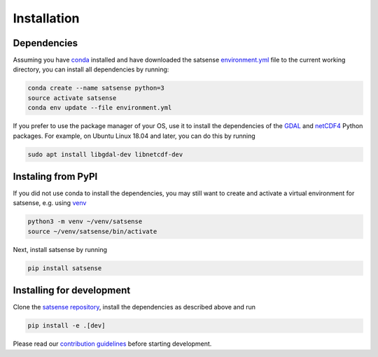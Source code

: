Installation
============

Dependencies
------------
Assuming you have `conda <https://conda.io>`_ installed and have downloaded
the satsense
`environment.yml <https://github.com/DynaSlum/satsense/blob/master/environment.yml>`_
file to the current working directory, you can install
all dependencies by running:

.. code-block:: bash

   conda create --name satsense python=3
   source activate satsense
   conda env update --file environment.yml

If you prefer to use the package manager of your OS, use it to install
the dependencies of the `GDAL <https://pypi.org/project/GDAL/>`_ and
`netCDF4 <http://unidata.github.io/netcdf4-python/>`_ Python packages.
For example, on Ubuntu Linux 18.04 and later, you can do this by running

.. code-block:: bash

   sudo apt install libgdal-dev libnetcdf-dev

Instaling from PyPI
-------------------

If you did not use conda to install the dependencies, you may still
want to create and activate a virtual environment for satsense, e.g. using
`venv <https://docs.python.org/3/library/venv.html>`_

.. code-block:: bash

   python3 -m venv ~/venv/satsense
   source ~/venv/satsense/bin/activate

Next, install satsense by running

.. code-block:: bash

   pip install satsense


Installing for development
--------------------------

Clone the `satsense repository <https://github.com/DynaSlum/satsense>`_,
install the dependencies as described above and run

.. code-block:: bash

   pip install -e .[dev]

Please read our
`contribution guidelines <https://github.com/DynaSlum/satsense/blob/master/CONTRIBUTING.md>`_
before starting development.
